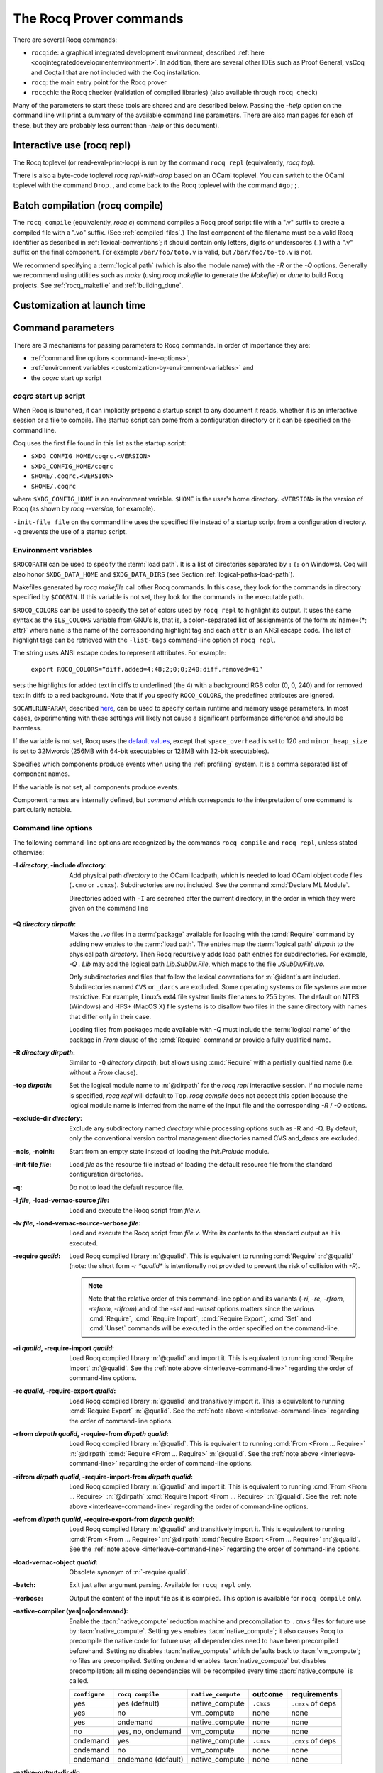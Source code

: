 .. _therocqcommands:

The Rocq Prover commands
========================

There are several Rocq commands:

+ ``rocqide``: a graphical integrated development environment, described
  :ref:`here <coqintegrateddevelopmentenvironment>`.  In addition, there are
  several other IDEs such as Proof General, vsCoq and Coqtail that are not
  included with the Coq installation.
+ ``rocq``: the main entry point for the Rocq prover
+ ``rocqchk``: the Rocq checker (validation of compiled libraries) (also available through ``rocq check``)

Many of the parameters to start these tools are shared and are described below.
Passing the `-help` option on the command line will print a summary of the
available command line parameters.  There are also man pages for each of these,
but they are probably less current than `-help` or this document).

.. _interactive-use:

Interactive use (rocq repl)
---------------------------

The Rocq toplevel (or read-eval-print-loop) is run
by the command ``rocq repl`` (equivalently, `rocq top`).

There is also a byte-code toplevel `rocq repl-with-drop` based on an OCaml toplevel.
You can switch to the OCaml toplevel with the command ``Drop.``,
and come back to the Rocq toplevel with the command ``#go;;``.

.. flag:: Coqtop Exit On Error

   This :term:`flag`, off by default, causes `rocq top` to exit with status code
   ``1`` if a command produces an error instead of recovering from it.

Batch compilation (rocq compile)
--------------------------------

The ``rocq compile`` (equivalently, `rocq c`) command compiles
a Rocq proof script file with a ".v" suffix
to create a compiled file with a ".vo" suffix.  (See :ref:`compiled-files`.)
The last component of the filename must be a valid Rocq identifier as described in
:ref:`lexical-conventions`; it should contain only letters, digits or
underscores (_) with a ".v" suffix on the final component.
For example ``/bar/foo/toto.v`` is valid, but ``/bar/foo/to-to.v`` is not.

We recommend specifying a :term:`logical path` (which is also the module name)
with the `-R` or the `-Q` options.
Generally we recommend using utilities such as `make` (using `rocq makefile`
to generate the `Makefile`) or `dune` to build Rocq projects.
See :ref:`rocq_makefile` and :ref:`building_dune`.

.. example:: Compiling and loading a single file

   If `foo.v` is in Rocq's current directory, you can use `rocq c foo.v`
   to compile it and then `Require foo.` in your script.  But this
   doesn't scale well for larger projects.

   Generally it's better to define a new module:
   To compile `foo.v` as part of a module `Mod1` that is rooted
   at `.` (i.e. the directory containing `foo.v`), run `rocq c -Q . Mod1 foo.v`.

   To make the module available in `RocqIDE`, include the following line in the
   `_CoqProject` file (see :ref:`rocq_makefile`) in the directory from which you
   start `RocqIDE` or give it as an argument to the ``rocqide`` command.
   *<PATH>* is the pathname of the directory containing the module,
   which can be an absolute path or relative to Rocq's current directory.  For now,
   you must close and reload a named script file for `RocqIDE` to pick up the change,
   or restart `RocqIDE`.
   The project file name is configurable in `Edit / Preferences / Project`.

      .. rocqdoc::
         -R <PATH> Mod1

Customization at launch time
---------------------------------

Command parameters
------------------

There are 3 mechanisms for passing parameters to Rocq commands.
In order of importance they are:

- :ref:`command line options <command-line-options>`,
- :ref:`environment variables <customization-by-environment-variables>` and
- the `coqrc` start up script

`coqrc` start up script
~~~~~~~~~~~~~~~~~~~~~~~

When Rocq is launched, it can implicitly prepend a startup script to any document
it reads, whether it is an interactive session or a file to compile.
The startup script can come from a configuration directory or it can be
specified on the command line.

Coq uses the first file found in this list as the startup script:

- ``$XDG_CONFIG_HOME/coqrc.<VERSION>``
- ``$XDG_CONFIG_HOME/coqrc``
- ``$HOME/.coqrc.<VERSION>``
- ``$HOME/.coqrc``

where ``$XDG_CONFIG_HOME`` is an environment variable.  ``$HOME`` is the user's
home directory.  ``<VERSION>`` is the version of Rocq (as shown by `rocq --version`,
for example).

``-init-file file`` on the command line uses the specified file instead of a startup
script from a configuration directory.  ``-q`` prevents the use of a startup script.

.. _customization-by-environment-variables:

Environment variables
~~~~~~~~~~~~~~~~~~~~~

``$ROCQPATH`` can be used to specify the :term:`load path`. It is a list of directories separated by
``:`` (``;`` on Windows). Coq will also honor ``$XDG_DATA_HOME`` and
``$XDG_DATA_DIRS`` (see Section :ref:`logical-paths-load-path`).

.. TODO PR: Correct ref above?

Makefiles generated by `rocq makefile` call other Rocq commands. In this case, they look for
the commands in directory specified by ``$COQBIN``. If this variable is
not set, they look for the commands in the executable path.

.. _ROCQ_COLORS:

``$ROCQ_COLORS`` can be used to specify the set
of colors used by ``rocq repl`` to highlight its output. It uses the same
syntax as the ``$LS_COLORS`` variable from GNU’s ls, that is, a colon-separated
list of assignments of the form :n:`name={*; attr}` where
``name`` is the name of the corresponding highlight tag and each ``attr`` is an
ANSI escape code. The list of highlight tags can be retrieved with the
``-list-tags`` command-line option of ``rocq repl``.

The string uses ANSI escape codes to represent attributes.  For example:

        ``export ROCQ_COLORS=”diff.added=4;48;2;0;0;240:diff.removed=41”``

sets the highlights for added text in diffs to underlined (the 4) with a background RGB
color (0, 0, 240) and for removed text in diffs to a red background.
Note that if you specify ``ROCQ_COLORS``, the predefined attributes are ignored.

.. _OCAMLRUNPARAM:

``$OCAMLRUNPARAM``, described
`here <https://caml.inria.fr/pub/docs/manual-ocaml/runtime.html#s:ocamlrun-options>`_,
can be used to specify certain runtime and memory usage parameters.  In most cases,
experimenting with these settings will likely not cause a significant performance difference
and should be harmless.

If the variable is not set, Rocq uses the
`default values <https://caml.inria.fr/pub/docs/manual-ocaml/libref/Gc.html#TYPEcontrol>`_,
except that ``space_overhead`` is set to 120 and ``minor_heap_size`` is set to 32Mwords
(256MB with 64-bit executables or 128MB with 32-bit executables).

.. todo: Using the same text "here" for both of the links in the last 2 paragraphs generates
   an incorrect warning: coq-commands.rst:4: WARNING: Duplicate explicit target name: "here".
   The warning doesn't even have the right line number. :-(

.. todo how about ROCQLIB, ROCQRUNTIMELIB, DOCDIR

.. _ROCQ_PROFILE_COMPONENTS:

Specifies which components produce events when using the
:ref:`profiling` system. It is a comma separated list of
component names.

If the variable is not set, all components produce events.

Component names are internally defined, but `command` which corresponds to
the interpretation of one command is particularly notable.

.. _command-line-options:

Command line options
~~~~~~~~~~~~~~~~~~~~

The following command-line options are recognized by the commands ``rocq compile``
and ``rocq repl``, unless stated otherwise:

:-I *directory*, -include *directory*: Add physical path *directory*
  to the OCaml loadpath, which is needed to load OCaml object code files
  (``.cmo`` or ``.cmxs``).  Subdirectories are not included.
  See the command :cmd:`Declare ML Module`.

  Directories added with ``-I`` are searched after the current directory,
  in the order in which they were given on the command line

.. TODO PR: is that right about Declare ML Module? it's not a directory like -I

  .. seealso::

     The :cmd:`Declare ML Module` command.

.. _-Q-option:

:-Q *directory dirpath*: Makes the `.vo` files in a :term:`package` available for
  loading with the :cmd:`Require` command by adding new entries to the :term:`load path`.
  The entries map the
  :term:`logical path` *dirpath* to the physical path *directory*.  Then Rocq
  recursively adds load path entries for subdirectories.  For example, `-Q . Lib`
  may add the logical path `Lib.SubDir.File`, which maps to the file
  `./SubDir/File.vo`.

  Only subdirectories and files that follow the lexical conventions for
  :n:`@ident`\s are included.  Subdirectories named ``CVS`` or
  ``_darcs`` are excluded. Some operating systems or file systems are
  more restrictive.  For example, Linux’s ext4 file system limits filenames
  to 255 bytes.  The
  default on NTFS (Windows) and HFS+ (MacOS X) file systems is to
  disallow two files in the same directory with names that differ only in their
  case.

  Loading files from packages made available with `-Q` must include
  the :term:`logical name` of the package in `From` clause of the :cmd:`Require`
  command *or* provide a fully qualified name.

:-R *directory dirpath*: Similar to ``-Q`` *directory dirpath*, but allows using
  :cmd:`Require` with a partially qualified name (i.e. without a `From` clause).

:-top *dirpath*: Set the logical module name to :n:`@dirpath` for the
  `rocq repl` interactive session. If no module name is specified,
  `rocq repl` will default to ``Top``. `rocq compile` does not accept this option
  because the logical module name is inferred from the name of
  the input file and the corresponding `-R` / `-Q` options.
:-exclude-dir *directory*: Exclude any subdirectory named *directory*
  while processing options such as -R and -Q. By default, only the
  conventional version control management directories named CVS
  and_darcs are excluded.
:-nois, -noinit: Start from an empty state instead of loading the `Init.Prelude`
  module.
:-init-file *file*: Load *file* as the resource file instead of
  loading the default resource file from the standard configuration
  directories.
:-q: Do not to load the default resource file.
:-l *file*, -load-vernac-source *file*: Load and execute the Rocq
  script from *file.v*.
:-lv *file*, -load-vernac-source-verbose *file*: Load and execute the
  Rocq script from *file.v*. Write its contents to the standard output as
  it is executed.
:-require *qualid*: Load Rocq compiled library :n:`@qualid`.
  This is equivalent to running :cmd:`Require` :n:`@qualid`
  (note: the short form `-r *qualid*` is intentionally not provided to
  prevent the risk of collision with `-R`).

  .. _interleave-command-line:

  .. note::

     Note that the relative order of this command-line option and its
     variants (`-ri`, `-re`, `-rfrom`, `-refrom`, `-rifrom`)  and of the `-set` and
     `-unset` options matters since the various :cmd:`Require`,
     :cmd:`Require Import`, :cmd:`Require Export`, :cmd:`Set` and
     :cmd:`Unset` commands will be executed in the order specified on
     the command-line.

:-ri *qualid*, -require-import *qualid*: Load Rocq compiled library :n:`@qualid` and import it.
  This is equivalent to running :cmd:`Require Import` :n:`@qualid`.
  See the :ref:`note above <interleave-command-line>` regarding the order
  of command-line options.
:-re *qualid*, -require-export *qualid*: Load Rocq compiled library :n:`@qualid` and transitively import it.
  This is equivalent to running :cmd:`Require Export` :n:`@qualid`.
  See the :ref:`note above <interleave-command-line>` regarding the order
  of command-line options.
:-rfrom *dirpath qualid*, -require-from *dirpath qualid*: Load Rocq compiled library :n:`@qualid`.
  This is equivalent to running :cmd:`From <From … Require>`
  :n:`@dirpath` :cmd:`Require <From … Require>` :n:`@qualid`.
  See the :ref:`note above <interleave-command-line>` regarding the order
  of command-line options.
:-rifrom *dirpath qualid*, -require-import-from *dirpath qualid*:
  Load Rocq compiled library :n:`@qualid` and import it.  This is
  equivalent to running :cmd:`From <From … Require>` :n:`@dirpath`
  :cmd:`Require Import <From … Require>` :n:`@qualid`.  See the
  :ref:`note above <interleave-command-line>` regarding the order of
  command-line options.
:-refrom *dirpath qualid*, -require-export-from *dirpath qualid*:
  Load Rocq compiled library :n:`@qualid` and transitively import it.
  This is equivalent to running :cmd:`From <From … Require>`
  :n:`@dirpath` :cmd:`Require Export <From … Require>` :n:`@qualid`.
  See the :ref:`note above <interleave-command-line>` regarding the
  order of command-line options.
:-load-vernac-object *qualid*: Obsolete synonym of :n:`-require qualid`.
:-batch: Exit just after argument parsing. Available for ``rocq repl`` only.
:-verbose: Output the content of the input file as it is compiled.
  This option is available for ``rocq compile`` only.
:-native-compiler (yes|no|ondemand): Enable the :tacn:`native_compute`
  reduction machine and precompilation to ``.cmxs`` files for future use
  by :tacn:`native_compute`.
  Setting ``yes`` enables :tacn:`native_compute`; it also causes Rocq
  to precompile the native code for future use; all dependencies need
  to have been precompiled beforehand. Setting ``no`` disables
  :tacn:`native_compute` which defaults back to :tacn:`vm_compute`; no files are precompiled.
  Setting ``ondemand`` enables :tacn:`native_compute`
  but disables precompilation; all missing dependencies will be recompiled
  every time :tacn:`native_compute` is called.

  .. _native-compiler-options:

  .. deprecated:: 8.14

     This flag has been deprecated in favor of calling :ref:`rocq native-precompile <rocqnative>`. The
     toolchain has been adapted to transparently rely on the latter, so if you
     use :ref:`rocq_makefile` there is nothing to do. Otherwise you should
     substitute calls to `rocq c -native-compiler yes` to calls to `rocq compile` followed
     by `rocq native-precompile` on the resulting `vo` file.

  .. versionchanged:: 8.13

     The default value is set at configure time,
     ``-config`` can be used to retrieve it.
     All this can be summarized in the following table:

  .. list-table::
     :header-rows: 1

     * - ``configure``
       - ``rocq compile``
       - ``native_compute``
       - outcome
       - requirements
     * - yes
       - yes (default)
       - native_compute
       - ``.cmxs``
       - ``.cmxs`` of deps
     * - yes
       - no
       - vm_compute
       - none
       - none
     * - yes
       - ondemand
       - native_compute
       - none
       - none
     * - no
       - yes, no, ondemand
       - vm_compute
       - none
       - none
     * - ondemand
       - yes
       - native_compute
       - ``.cmxs``
       - ``.cmxs`` of deps
     * - ondemand
       - no
       - vm_compute
       - none
       - none
     * - ondemand
       - ondemand (default)
       - native_compute
       - none
       - none

:-native-output-dir *dir*: Set the directory in which to put the aforementioned
  ``.cmxs`` for :tacn:`native_compute`. Defaults to ``.coq-native``.
:-output-directory *dir*, -output-dir *dir*: Sets the output directory for commands that
  write output to files, such as :ref:`extraction` commands, :cmd:`Redirect` and :cmd:`Print Universes`.
:-vos: Indicate Rocq to skip the processing of opaque proofs
  (i.e., proofs ending with :cmd:`Qed` or :cmd:`Admitted`), output a ``.vos`` files
  instead of a ``.vo`` file, and to load ``.vos`` files instead of ``.vo`` files
  when interpreting :cmd:`Require` commands.
:-vok: Indicate Rocq to check a file completely, to load ``.vos`` files instead
  of ``.vo`` files when interpreting :cmd:`Require` commands, and to output an empty
  ``.vok`` files upon success instead of writing a ``.vo`` file.
:-w (all|none|w₁,…,wₙ): Configure the display of warnings. This
  option expects all, none or a comma-separated list of warning names or
  categories (see Section :ref:`controlling-display`).
:-color (on|off|auto):  Enable or disable color output.
  Default is auto, meaning color is shown only if
  the output channel supports ANSI escape sequences.
:-diffs (on|off|removed): *Rocq repl only*.  Controls highlighting of differences
  between proof steps.  ``on`` highlights added tokens, ``removed`` highlights both added and
  removed tokens.  Requires that ``-color`` is enabled.  (see Section
  :ref:`showing_diffs`).
:-beautify: Pretty-print each command to *file.beautified* when
  compiling *file.v*, in order to get old-fashioned
  syntax/definitions/notations.
:-emacs, -ide-slave: Start a special toplevel to communicate with a
  specific IDE.
:-impredicative-set: Change the logical theory of Rocq by declaring the
   sort :g:`Set` impredicative.

   .. warning::

      This is known to be inconsistent with some
      standard axioms of classical mathematics such as the functional
      axiom of choice or the principle of description.
:-type-in-type: Collapse the universe hierarchy of Rocq.

  .. warning:: This makes the logic inconsistent.
:-mangle-names *ident*: *Experimental.* Do not depend on this option. Replace
  Rocq's auto-generated name scheme with names of the form *ident0*, *ident1*,
  etc. Within Rocq, the :flag:`Mangle Names` flag turns this behavior on,
  and the :opt:`Mangle Names Prefix` option sets the prefix to use. This feature
  is intended to be used as a linter for developments that want to be robust to
  changes in the auto-generated name scheme. The options are provided to
  facilitate tracking down problems.
:-set *string*: Enable flags and set options. *string* should be
   :n:`@setting_name=value`, the value is interpreted according to the
   type of the option. For flags :n:`@setting_name` is equivalent to
   :n:`@setting_name=true`. For instance ``-set "Universe Polymorphism"``
   will enable :flag:`Universe Polymorphism`. Note that the quotes are
   shell syntax, Rocq does not see them.
   See the :ref:`note above <interleave-command-line>` regarding the order
   of command-line options.
:-unset *string*: As ``-set`` but used to disable options and flags.
  *string* must be :n:`"@setting_name"`.
  See the :ref:`note above <interleave-command-line>` regarding the order
  of command-line options.
:-compat *version*: same as ``-compat-from Stdlib Rocq<version>``
  (or ``Rocq`` when version is ``8.*``)
:-compat-from *root* *library*: Loads a file that sets a few options to maintain
  partial backward-compatibility with a previous version. This is
  equivalent to ``-require-import-from <root> <library>``
  except that a non existing file only produces a warning (so that the option can
  be uniformly used on older versions that didn't offer the compat file yet).
  Note that the :ref:`explanations above
  <interleave-command-line>` regarding the order of command-line
  options apply, and this could be relevant if you are resetting some
  of the compatibility options.
:-dump-glob *file*: Dump references for global names in file *file*
  (to be used by rocq doc, see :ref:`rocqdoc`). By default, if *file.v* is being
  compiled, *file.glob* is used.
:-no-glob: Disable the dumping of references for global names.
:-image *file*: Set the binary image to be used by ``rocq compile`` to be *file*
  instead of the standard one. Not of general use.
:-bindir *directory*: Set the directory containing Rocq binaries to be
  used by ``rocq compile``. It is equivalent to doing export COQBIN= *directory*
  before launching ``rocq compile``.
:-where: Print the location of Rocq’s standard library and exit.
:-config: Print the locations of Rocq’s binaries, dependencies, and
  libraries, then exit.
:-filteropts: Print the list of command line arguments that `rocq repl` has
  recognized as options and exit.
:-v: Print Rocq’s version and exit.
:-list-tags: Print the highlight tags known by Rocq as well as their
  currently associated color and exit.
:-h, --help: Print a short usage and exit.
:-time: Output timing information for each command to standard output.
:-time-file *file*: Output timing information for each command to the given file.
:-profile *file*: Output :ref:`profiling` information to the given file.

.. _profiling:

Profiling
---------

Use the `rocq compile` command line argument `-profile` or the environment
variable `PROFILE` in `rocq makefile`, to generate profiling information in
`Google trace format <https://docs.google.com/document/d/1CvAClvFfyA5R-PhYUmn5OOQtYMH4h6I0nSsKchNAySU/edit>`.

The output gives the duration and event counts for the execution of
components of Rocq (for instance `process` for the whole file,
`command` for each command, `pretyping` for elaboration).

Environment variable :ref:`ROCQ_PROFILE_COMPONENTS <ROCQ_PROFILE_COMPONENTS>` can be used to filter
which components produce events. This may be needed to reduce the
size of the generated file.

The generated file can be visualized with
<https://ui.perfetto.dev> (which can directly load the `.gz`
compressed file produced by `rocq makefile`) or processed using any
JSON-capable system.

Events are annotated with additional information in the `args` field
(either on the beginning `B` or end `E` event):

- `major` and `minor` indicate how many major and minor words were allocated during the event.

- `subtimes` indicates how much time was spent in sub-components and
  how many times each subcomponent was profiled during the event
  (including subcomponents which do not appear in
  `ROCQ_PROFILE_COMPONENTS`).

- for the `command` event, `cmd` displays the precise location of the
  command and a compressed representation of it (like the `-time` header),
  and `line` is the start line of the command.

.. _compiled-interfaces:

Compiled interfaces (produced using ``-vos``)
----------------------------------------------

Compiled interfaces help saving time while developing Rocq formalizations,
by compiling the formal statements exported by a library independently of
the proofs that it contains.

   .. warning::

      Compiled interfaces should only be used for development purposes.
      At the end of the day, one still needs to proof check all files
      by producing standard ``.vo`` files. (Technically, when using ``-vos``,
      fewer universe constraints are collected.)
      Moreover, this feature is still experimental, it may be subject to
      change without prior notice.

**Principle.**

The compilation using ``rocq c -vos foo.v`` produces a file called ``foo.vos``,
which is similar to ``foo.vo`` except that all opaque proofs are skipped in
the compilation process.

The compilation using ``rocq c -vok foo.v`` checks that the file ``foo.v``
correctly compiles, including all its opaque proofs. If the compilation
succeeds, then the output is a file called ``foo.vok``, with empty contents.
This file is only a placeholder indicating that ``foo.v`` has been successfully
compiled. (This placeholder is useful for build systems such as ``make``.)

When compiling a file ``bar.v`` that depends on ``foo.v`` (for example via
a ``Require Foo.`` command), if the compilation command is ``rocq c -vos bar.v``
or ``rocq c -vok bar.v``, then the file ``foo.vos`` gets loaded (instead of
``foo.vo``). A special case is if file ``foo.vos`` exists and has empty
contents, and ``foo.vo`` exists, then ``foo.vo`` is loaded.

Appart from the aforementioned case where ``foo.vo`` can be loaded in place
of ``foo.vos``, in general the ``.vos`` and ``.vok`` files live totally
independently from the ``.vo`` files.

**Dependencies generated by ``rocq makefile``.**

The files ``foo.vos`` and ``foo.vok`` both depend on ``foo.v``.

Furthermore, if a file ``foo.v`` requires ``bar.v``, then ``foo.vos``
and ``foo.vok`` also depend on ``bar.vos``.

Note, however, that ``foo.vok`` does not depend on ``bar.vok``.
Hence, as detailed further, parallel compilation of proofs is possible.

In addition, ``rocq makefile`` generates for a file ``foo.v`` a target
``foo.required_vos`` which depends on the list of ``.vos`` files that
``foo.vos`` depends upon (excluding ``foo.vos`` itself). As explained
next, the purpose of this target is to be able to request the minimal
working state for editing interactively the file ``foo.v``.

.. warning::

   When writing a custom build system, be aware that ``rocq dep`` only
   produces dependencies related to ``.vos`` and ``.vok`` if the
   ``-vos`` command line flag is passed. This is to maintain
   compatibility with dune (see `ocaml/dune#2642 on github
   <https://github.com/ocaml/dune/issues/2842>`_).

**Typical compilation of a set of file using a build system.**

Assume a file ``foo.v`` that depends on two files ``f1.v`` and ``f2.v``. The
command ``make foo.required_vos`` will compile ``f1.v`` and ``f2.v`` using
the option ``-vos`` to skip the proofs, producing ``f1.vos`` and ``f2.vos``.
At this point, one is ready to work interactively on the file ``foo.v``, even
though it was never needed to compile the proofs involved in the files ``f1.v``
and ``f2.v``.

Assume a set of files ``f1.v ... fn.v`` with linear dependencies. The command
``make vos`` enables compiling the statements (i.e. excluding the proofs) in all
the files. Next, ``make -j vok`` enables compiling all the proofs in parallel.
Thus, calling ``make -j vok`` directly enables taking advantage of a maximal
amount of parallelism during the compilation of the set of files.

Note that this comes at the cost of parsing and typechecking all definitions
twice, once for the ``.vos`` file and once for the ``.vok`` file. However, if
files contain nontrivial proofs, or if the files have many linear chains of
dependencies, or if one has many cores available, compilation should be faster
overall.

**Need for Proof using**

When a theorem is in a section, typechecking the statement of the theorem
may be insufficient to deduce the type of the statement at the end
of the section. For example, the proof of the theorem may make use of section
variables or section hypotheses that are not mentioned in the statement of the
theorem.

For this reason, proofs in sections should begin with :cmd:`Proof using`
instead of :cmd:`Proof`.  The `using` clause should give
the names of the section variables that are required for the proof
that are not involved in the typechecking of the statement. See :flag:`Suggest Proof Using`.
(Note it's fine to use ``Proof using.`` instead of ``Proof.`` for proofs that are not
in a section.)

When using ``-vos``, proofs in sections with :cmd:`Proof using` are skipped.  Proofs
in sections without :cmd:`Proof using` are fully processed (much slower).

**Interaction with standard compilation**

When compiling a file ``foo.v`` using ``rocq compile`` in the standard way (i.e., without
``-vos`` nor ``-vok``), an empty file ``foo.vos`` and an empty file ``foo.vok``
are created in addition to the regular output file ``foo.vo``.
If ``rocq compile`` is subsequently invoked on some other file ``bar.v`` using option
``-vos`` or ``-vok``, and that ``bar.v`` requires ``foo.v``, if Rocq finds an
empty file ``foo.vos``, then it will load ``foo.vo`` instead of ``foo.vos``.

The purpose of this feature is to allow users to benefit from the ``-vos``
option even if they depend on libraries that were compiled in the traditional
manner (i.e., never compiled using the ``-vos`` option).

.. _rocqchk:

Compiled libraries checker (rocqchk)
----------------------------------------

The ``rocqchk`` command takes a list of library paths as argument, described either
by their logical name or by their physical filename, which must end in ``.vo``. The
corresponding compiled libraries (``.vo`` files) are searched in the path,
recursively processing the libraries they depend on. The content of all these
libraries is then type checked. The effect of ``rocqchk`` is only to return with
normal exit code in case of success, and with positive exit code if an error has
been found. Error messages are not deemed to help the user understand what is
wrong. In the current version, it does not modify the compiled libraries to mark
them as successfully checked.

Note that non-logical information is not checked. By logical
information, we mean the type and optional :term:`body` associated with names.
It excludes for instance anything related to the concrete syntax of
objects (customized syntax rules, association between short and long
names), implicit arguments, etc.

This tool can be used for several purposes. One is to check that a
compiled library provided by a third-party has not been forged and
that loading it cannot introduce inconsistencies [#]_. Another point is
to get an even higher level of security. Since ``rocq repl`` can be extended
with custom tactics, possibly ill-typed code, it cannot be guaranteed
that the produced compiled libraries are correct. ``rocqchk`` is a
standalone verifier, and thus it cannot be tainted by such malicious
code.

Command-line options ``-Q``, ``-R``, ``-where`` and ``-impredicative-set`` are supported
by ``rocqchk`` and have the same meaning as for ``rocq repl``. As there is no notion of
relative paths in object files ``-Q`` and ``-R`` have exactly the same meaning.

:-norec *module*: Check *module* but do not check its dependencies.
:-admit *module*: Do not check *module* and any of its dependencies,
  unless explicitly required.
:-o: At exit, print a summary about the context. List the names of all
  assumptions and variables (constants without a :term:`body`).
:-silent: Do not write progress information to the standard output.

Environment variable ``$ROCQLIB`` can be set to override the location of
the standard library.

The algorithm for deciding which modules are checked or admitted is
the following: assuming that ``rocqchk`` is called with argument ``M``, option
``-norec N``, and ``-admit A``. Let us write :math:`\overline{S}` for the
set of reflexive transitive dependencies of set :math:`S`. Then:

+ Modules :math:`C = \overline{M} \backslash \overline{A} \cup M \cup N` are loaded and type checked before being added
  to the context.
+ And :math:`M \cup N \backslash C` is the set of modules that are loaded and added to the
  context without type checking. Basic integrity checks (checksums) are
  nonetheless performed.

As a rule of thumb, -admit can be used to tell Rocq that some libraries
have already been checked. So ``rocqchk A B`` can be split in ``rocqchk A`` &&
``rocqchk B -admit A`` without type checking any definition twice. Of
course, the latter is slightly slower since it makes more disk access.
It is also less secure since an attacker might have replaced the
compiled library ``A`` after it has been read by the first command, but
before it has been read by the second command.

.. [#] Ill-formed non-logical information might for instance bind
  Corelib.Init.Logic.True to short name False, so apparently False is
  inhabited, but using fully qualified names, Corelib.Init.Logic.False will
  always refer to the absurd proposition, what we guarantee is that
  there is no proof of this latter constant.
